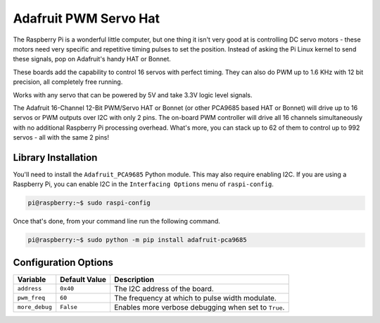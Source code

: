 ======================
Adafruit PWM Servo Hat
======================

.. image:: ../img/hardware/adafruit_pwm.jpg

The Raspberry Pi is a wonderful little computer, but one thing it isn't very
good at is controlling DC servo motors - these motors need very specific and 
repetitive timing pulses to set the position. Instead of asking the Pi Linux
kernel to send these signals, pop on Adafruit's handy HAT or Bonnet.

These boards add the capability to control 16 servos with perfect timing. They 
can also do PWM up to 1.6 KHz with 12 bit precision, all completely free running.

Works with any servo that can be powered by 5V and take 3.3V logic level signals.

The Adafruit 16-Channel 12-Bit PWM/Servo HAT or Bonnet (or other PCA9685 based
HAT or Bonnet) will drive up to 16 servos or PWM outputs over I2C with only 2
pins. The on-board PWM controller will drive all 16 channels simultaneously with
no additional Raspberry Pi processing overhead. What's more, you can stack up to
62 of them to control up to 992 servos - all with the same 2 pins!

Library Installation
--------------------
You'll need to install the ``Adafruit_PCA9685`` Python module. This may also 
require enabling I2C. If you are using a Raspberry Pi, you can enable I2C in the
``Interfacing Options`` menu of ``raspi-config``. 

.. code-block:: console

    pi@raspberry:~$ sudo raspi-config

Once that's done, from your command line run the following command.

.. code-block:: console

    pi@raspberry:~$ sudo python -m pip install adafruit-pca9685 

Configuration Options
---------------------
+--------------+-------------+-------------------------------------------------+
|Variable      |Default Value|Description                                      |
+==============+=============+=================================================+
|``address``   |``0x40``     |The I2C address of the board.                    |
+--------------+-------------+-------------------------------------------------+
|``pwm_freq``  |``60``       |The frequency at which to pulse width modulate.  |
+--------------+-------------+-------------------------------------------------+
|``more_debug``|``False``    |Enables more verbose debugging when set to       |
|              |             |``True``.                                        |
+--------------+-------------+-------------------------------------------------+